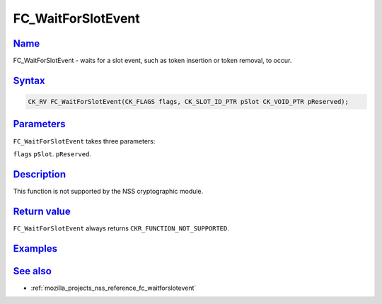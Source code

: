 .. _mozilla_projects_nss_reference_fc_waitforslotevent:

FC_WaitForSlotEvent
===================

`Name <#name>`__
~~~~~~~~~~~~~~~~

.. container::

   FC_WaitForSlotEvent - waits for a slot event, such as token insertion or token removal, to occur.

`Syntax <#syntax>`__
~~~~~~~~~~~~~~~~~~~~

.. container::

   .. code::

      CK_RV FC_WaitForSlotEvent(CK_FLAGS flags, CK_SLOT_ID_PTR pSlot CK_VOID_PTR pReserved);

`Parameters <#parameters>`__
~~~~~~~~~~~~~~~~~~~~~~~~~~~~

.. container::

   ``FC_WaitForSlotEvent`` takes three parameters:

   ``flags``
   ``pSlot``.
   ``pReserved``.

`Description <#description>`__
~~~~~~~~~~~~~~~~~~~~~~~~~~~~~~

.. container::

   This function is not supported by the NSS cryptographic module.

.. _return_value:

`Return value <#return_value>`__
~~~~~~~~~~~~~~~~~~~~~~~~~~~~~~~~

.. container::

   ``FC_WaitForSlotEvent`` always returns ``CKR_FUNCTION_NOT_SUPPORTED``.

`Examples <#examples>`__
~~~~~~~~~~~~~~~~~~~~~~~~

.. container::

.. _see_also:

`See also <#see_also>`__
~~~~~~~~~~~~~~~~~~~~~~~~

.. container::

   -  :ref:`mozilla_projects_nss_reference_fc_waitforslotevent`